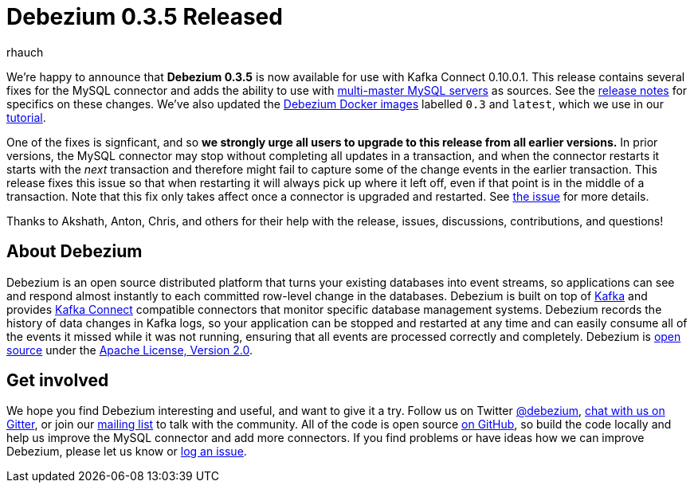 = Debezium 0.3.5 Released
rhauch
:awestruct-tags: [ releases, mysql, docker ]
:awestruct-layout: blog-post

We're happy to announce that **Debezium 0.3.5** is now available for use with Kafka Connect 0.10.0.1. This release contains several fixes for the MySQL connector and adds the ability to use with link:/docs/mysql#multi-master-mysql[multi-master MySQL servers] as sources. See the link:/docs/releases[release notes] for specifics on these changes. We've also updated the https://hub.docker.com/r/debezium/[Debezium Docker images] labelled `0.3` and `latest`, which we use in our link:/docs/tutorial[tutorial].

One of the fixes is signficant, and so *we strongly urge all users to upgrade to this release from all earlier versions.* In prior versions, the MySQL connector may stop without completing all updates in a transaction, and when the connector restarts it starts with the _next_ transaction and therefore might fail to capture some of the change events in the earlier transaction. This release fixes this issue so that when restarting it will always pick up where it left off, even if that point is in the middle of a transaction. Note that this fix only takes affect once a connector is upgraded and restarted. See https://issues.jboss.org/projects/DBZ/issues/DBZ-144[the issue] for more details.


Thanks to Akshath, Anton, Chris, and others for their help with the release, issues, discussions, contributions, and questions!

== About Debezium

Debezium is an open source distributed platform that turns your existing databases into event streams, so applications can see and respond almost instantly to each committed row-level change in the databases. Debezium is built on top of http://kafka.apache.org/[Kafka] and provides http://kafka.apache.org/documentation.html#connect[Kafka Connect] compatible connectors that monitor specific database management systems. Debezium records the history of data changes in Kafka logs, so your application can be stopped and restarted at any time and can easily consume all of the events it missed while it was not running, ensuring that all events are processed correctly and completely. Debezium is link:/license[open source] under the http://www.apache.org/licenses/LICENSE-2.0.html[Apache License, Version 2.0].

== Get involved

We hope you find Debezium interesting and useful, and want to give it a try. Follow us on Twitter https://twitter.com/debezium[@debezium], https://gitter.im/debezium/user[chat with us on Gitter], or join our https://groups.google.com/forum/#!forum/debezium[mailing list] to talk with the community. All of the code is open source https://github.com/debezium/[on GitHub], so build the code locally and help us improve the MySQL connector and add more connectors. If you find problems or have ideas how we can improve Debezium, please let us know or https://issues.jboss.org/projects/DBZ/issues/[log an issue].

